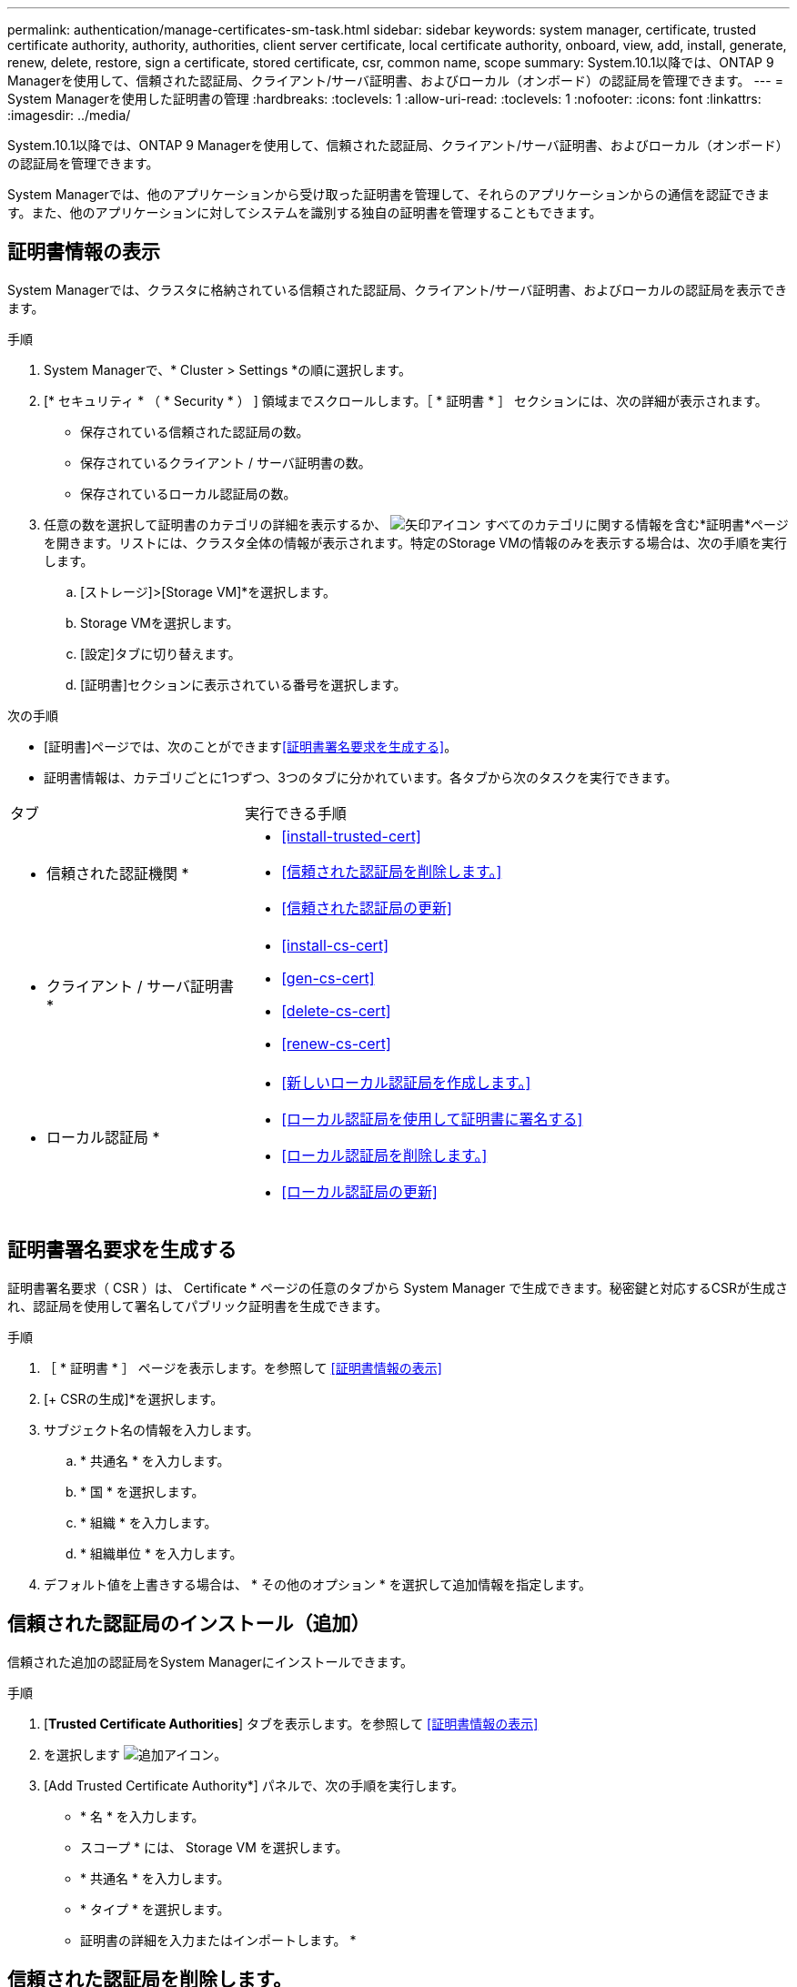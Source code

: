 ---
permalink: authentication/manage-certificates-sm-task.html 
sidebar: sidebar 
keywords: system manager, certificate, trusted certificate authority, authority, authorities, client server certificate, local certificate authority, onboard, view, add, install, generate, renew, delete, restore, sign a certificate, stored certificate, csr, common name, scope 
summary: System.10.1以降では、ONTAP 9 Managerを使用して、信頼された認証局、クライアント/サーバ証明書、およびローカル（オンボード）の認証局を管理できます。 
---
= System Managerを使用した証明書の管理
:hardbreaks:
:toclevels: 1
:allow-uri-read: 
:toclevels: 1
:nofooter: 
:icons: font
:linkattrs: 
:imagesdir: ../media/


[role="lead"]
System.10.1以降では、ONTAP 9 Managerを使用して、信頼された認証局、クライアント/サーバ証明書、およびローカル（オンボード）の認証局を管理できます。

System Managerでは、他のアプリケーションから受け取った証明書を管理して、それらのアプリケーションからの通信を認証できます。また、他のアプリケーションに対してシステムを識別する独自の証明書を管理することもできます。



== 証明書情報の表示

System Managerでは、クラスタに格納されている信頼された認証局、クライアント/サーバ証明書、およびローカルの認証局を表示できます。

.手順
. System Managerで、* Cluster > Settings *の順に選択します。
. [* セキュリティ * （ * Security * ） ] 領域までスクロールします。［ * 証明書 * ］ セクションには、次の詳細が表示されます。
+
** 保存されている信頼された認証局の数。
** 保存されているクライアント / サーバ証明書の数。
** 保存されているローカル認証局の数。


. 任意の数を選択して証明書のカテゴリの詳細を表示するか、 image:icon_arrow.gif["矢印アイコン"] すべてのカテゴリに関する情報を含む*証明書*ページを開きます。リストには、クラスタ全体の情報が表示されます。特定のStorage VMの情報のみを表示する場合は、次の手順を実行します。
+
.. [ストレージ]>[Storage VM]*を選択します。
.. Storage VMを選択します。
.. [設定]タブに切り替えます。
.. [証明書]セクションに表示されている番号を選択します。




.次の手順
* [証明書]ページでは、次のことができます<<証明書署名要求を生成する>>。
* 証明書情報は、カテゴリごとに1つずつ、3つのタブに分かれています。各タブから次のタスクを実行できます。


[cols="30,70"]
|===


| タブ | 実行できる手順 


 a| 
* 信頼された認証機関 *
 a| 
* <<install-trusted-cert>>
* <<信頼された認証局を削除します。>>
* <<信頼された認証局の更新>>




 a| 
* クライアント / サーバ証明書 *
 a| 
* <<install-cs-cert>>
* <<gen-cs-cert>>
* <<delete-cs-cert>>
* <<renew-cs-cert>>




 a| 
* ローカル認証局 *
 a| 
* <<新しいローカル認証局を作成します。>>
* <<ローカル認証局を使用して証明書に署名する>>
* <<ローカル認証局を削除します。>>
* <<ローカル認証局の更新>>


|===


== 証明書署名要求を生成する

証明書署名要求（ CSR ）は、 Certificate * ページの任意のタブから System Manager で生成できます。秘密鍵と対応するCSRが生成され、認証局を使用して署名してパブリック証明書を生成できます。

.手順
. ［ * 証明書 * ］ ページを表示します。を参照して <<証明書情報の表示>>
. [+ CSRの生成]*を選択します。
. サブジェクト名の情報を入力します。
+
.. * 共通名 * を入力します。
.. * 国 * を選択します。
.. * 組織 * を入力します。
.. * 組織単位 * を入力します。


. デフォルト値を上書きする場合は、 * その他のオプション * を選択して追加情報を指定します。




== 信頼された認証局のインストール（追加）

信頼された追加の認証局をSystem Managerにインストールできます。

.手順
. [*Trusted Certificate Authorities*] タブを表示します。を参照して <<証明書情報の表示>>
. を選択します image:icon_add_blue_bg.gif["追加アイコン"]。
. [Add Trusted Certificate Authority*] パネルで、次の手順を実行します。
+
** * 名 * を入力します。
** スコープ * には、 Storage VM を選択します。
** * 共通名 * を入力します。
** * タイプ * を選択します。
** 証明書の詳細を入力またはインポートします。 *






== 信頼された認証局を削除します。

System Managerでは、信頼された認証局を削除できます。


NOTE: ONTAPがプリインストールされている信頼された認証局は削除できません。

.手順
. [*Trusted Certificate Authorities*] タブを表示します。を参照して <<証明書情報の表示>>
. 信頼された認証局の名前を選択します。
. 名前の横にあるを選択し image:icon_kabob.gif["メニューオプションアイコン"] 、*[削除]*を選択します。




== 信頼された認証局の更新

System Managerでは、有効期限が切れている、または有効期限が近づいている信頼された認証局を更新できます。

.手順
. [*Trusted Certificate Authorities*] タブを表示します。を参照して <<証明書情報の表示>>
. 信頼された認証局の名前を選択します。
. 証明書名の横にあるを選択し、*更新*を選択します image:icon_kabob.gif["メニューオプションアイコン"] 。




== クライアント/サーバ証明書のインストール（追加）

System Managerでは、追加のクライアント/サーバ証明書をインストールできます。

.手順
. クライアント / サーバ証明書 * タブを表示します。を参照して <<証明書情報の表示>>
. を選択します image:icon_add_blue_bg.gif["追加アイコン"]。
. [Add Client/Server Certificate] パネルで、次の手順を実行します。
+
** * 証明書名 * を入力します。
** スコープ * には、 Storage VM を選択します。
** * 共通名 * を入力します。
** * タイプ * を選択します。
** 証明書の詳細を入力またはインポートします。 *テキストファイルから証明書の詳細を入力またはコピーして貼り付けることも、 * Import * をクリックして証明書ファイルからテキストをインポートすることもできます。
** 秘密鍵*を入力します。テキストファイルから秘密キーを入力するか、コピーして貼り付けるか、 * インポート * をクリックして秘密キーファイルからテキストをインポートすることができます。






== 自己署名クライアント/サーバ証明書を生成（追加）する

System Managerでは、追加の自己署名クライアント/サーバ証明書を生成できます。

.手順
. クライアント / サーバ証明書 * タブを表示します。を参照して <<証明書情報の表示>>
. [+自己署名証明書の生成]*を選択します。
. 自己署名証明書の生成 * パネルで、次の手順を実行します。
+
** * 証明書名 * を入力します。
** スコープ * には、 Storage VM を選択します。
** * 共通名 * を入力します。
** * タイプ * を選択します。
** * ハッシュ関数 * を選択します。
** * キーサイズ * を選択します。
** Storage VM * を選択します。






== クライアント/サーバ証明書を削除する

System Managerでは、クライアント/サーバ証明書を削除できます。

.手順
. クライアント / サーバ証明書 * タブを表示します。を参照して <<証明書情報の表示>>
. クライアント/サーバ証明書の名前を選択します。
. 名前の横にあるを選択し image:icon_kabob.gif["メニューオプションアイコン"] 、*[削除]*をクリックします。




== クライアント/サーバ証明書の更新

System Managerでは、期限切れまたはまもなく期限切れになるクライアント/サーバ証明書を更新できます。

.手順
. クライアント / サーバ証明書 * タブを表示します。を参照して <<証明書情報の表示>>
. クライアント/サーバ証明書の名前を選択します。
. 名前の横にあるを選択し image:icon_kabob.gif["メニューオプションアイコン"] 、*更新*をクリックします。




== 新しいローカル認証局を作成します。

System Managerでは、新しいローカル認証局を作成できます。

.手順
. [ ローカル証明機関 *] タブを表示します。を参照して <<証明書情報の表示>>
. を選択します image:icon_add_blue_bg.gif["追加アイコン"]。
. [Add Local Certificate Authority*] パネルで、次の手順を実行します。
+
** * 名 * を入力します。
** スコープ * には、 Storage VM を選択します。
** * 共通名 * を入力します。


. デフォルト値を上書きする場合は、 * その他のオプション * を選択して追加情報を指定します。




== ローカル認証局を使用して証明書に署名する

System Managerでは、ローカルの認証局を使用して証明書に署名できます。

.手順
. [ ローカル証明機関 *] タブを表示します。を参照して <<証明書情報の表示>>
. ローカル認証局の名前を選択します。
. 名前の横にあるを選択し image:icon_kabob.gif["メニューオプションアイコン"] 、*証明書に署名*。
. [ 証明書署名要求に署名する *] フォームに入力します。
+
** 証明書署名のコンテンツを貼り付けるか、 * Import * をクリックして証明書署名要求ファイルをインポートできます。
** 証明書が有効になる日数を指定します。






== ローカル認証局を削除します。

System Managerでは、ローカル認証局を削除できます。

.手順
. [ ローカル認証局 ] タブを表示します。を参照して <<証明書情報の表示>>
. ローカル認証局の名前を選択します。
. 名前の横にあるを選択し、*[削除]*を選択し image:icon_kabob.gif["メニューオプションアイコン"] ます。




== ローカル認証局の更新

System Managerでは、有効期限が切れている、または有効期限が近づいているローカル認証局を更新できます。

.手順
. [ ローカル認証局 ] タブを表示します。を参照して <<証明書情報の表示>>
. ローカル認証局の名前を選択します。
. 名前の横にあるを選択し image:icon_kabob.gif["メニューオプションアイコン"] 、*更新*をクリックします。

